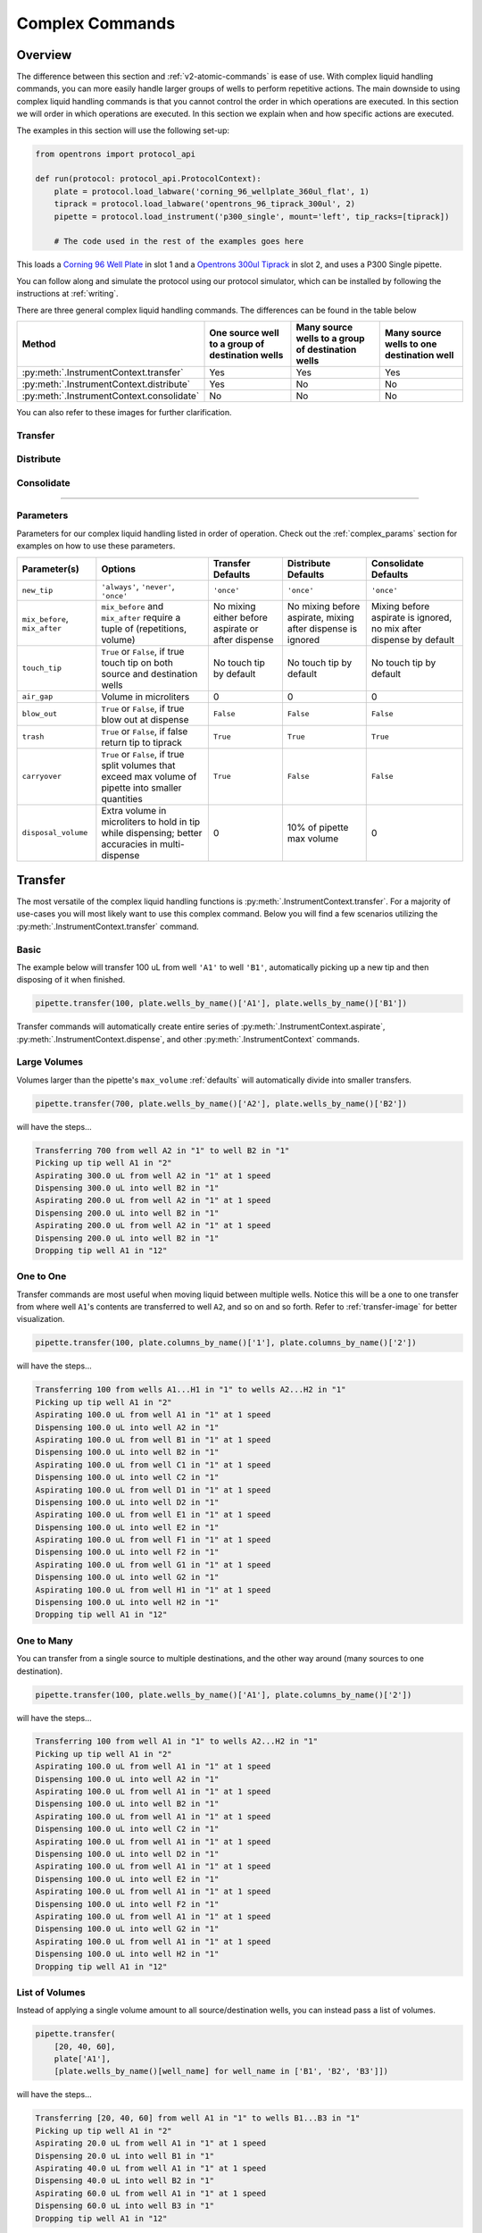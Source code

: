 .. _v2-complex-commands:

########################
Complex Commands
########################

.. _overview:

Overview
========

The difference between this section and :ref:`v2-atomic-commands` is ease of use. With complex liquid handling commands, you can more easily handle larger
groups of wells to perform repetitive actions. The main downside to using complex liquid handling commands is that you cannot control the
order in which operations are executed. In this section we will order in which operations are executed. In this section we explain when and how specific actions are executed.

The examples in this section will use the following set-up:

.. code-block:: python

    from opentrons import protocol_api

    def run(protocol: protocol_api.ProtocolContext):
        plate = protocol.load_labware('corning_96_wellplate_360ul_flat', 1)
        tiprack = protocol.load_labware('opentrons_96_tiprack_300ul', 2)
        pipette = protocol.load_instrument('p300_single', mount='left', tip_racks=[tiprack])

        # The code used in the rest of the examples goes here


This loads a `Corning 96 Well Plate <https://labware.opentrons.com/corning_96_wellplate_360ul_flat>`_ in slot 1 and a `Opentrons 300ul Tiprack <https://labware.opentrons.com/opentrons_96_tiprack_300ul>`_ in slot 2, and uses a P300 Single pipette.

You can follow along and simulate the protocol using our protocol simulator, which can be installed by following the instructions at :ref:`writing`.

There are three general complex liquid handling commands. The differences can be found in the table below

+------------------------------------------+----------------------------------------------------+------------------------------------------------------+-------------------------------------------+
|    Method                                |   One source well to a group of destination wells  |   Many source wells to a group of destination wells  | Many source wells to one destination well |
+==========================================+====================================================+======================================================+===========================================+
| :py:meth:`.InstrumentContext.transfer`   |                   Yes                              |                      Yes                             |                   Yes                     |
+------------------------------------------+----------------------------------------------------+------------------------------------------------------+-------------------------------------------+
| :py:meth:`.InstrumentContext.distribute` |                   Yes                              |                       No                             |                    No                     |
+------------------------------------------+----------------------------------------------------+------------------------------------------------------+-------------------------------------------+
| :py:meth:`.InstrumentContext.consolidate`|                   No                               |                       No                             |                    No                     |
+------------------------------------------+----------------------------------------------------+------------------------------------------------------+-------------------------------------------+

You can also refer to these images for further clarification.


.. _transfer-image:

Transfer
--------

.. image:: ../img/complex_commands/transfer.png
   :scale: 75 %
   :name: Transfer
   :align: center


.. _distribute-image:

Distribute
----------

.. image:: ../img/complex_commands/robot_distribute.png
   :scale: 50 %
   :name: Distribute
   :align: center

.. _consolidate-image:

Consolidate
-----------

.. image:: ../img/complex_commands/robot_consolidate.png
   :scale: 50 %
   :name: Consolidate
   :align: center

**********************

.. _params_table:

Parameters
----------

Parameters for our complex liquid handling listed in order of operation. Check out the :ref:`complex_params` section for examples on how to use these parameters.

+--------------------------------+------------------------------------------------------+----------------------------+------------------------------------+------------------------------------+
|          Parameter(s)          |                     Options                          |     Transfer Defaults      |        Distribute Defaults         |       Consolidate Defaults         |
+================================+======================================================+============================+====================================+====================================+
|          ``new_tip``           |      ``'always'``, ``'never'``, ``'once'``           |        ``'once'``          |            ``'once'``              |           ``'once'``               |
+--------------------------------+------------------------------------------------------+----------------------------+------------------------------------+------------------------------------+
| ``mix_before``, ``mix_after``  |  ``mix_before`` and ``mix_after`` require a tuple    | No mixing either before    |  No mixing before aspirate,        | Mixing before aspirate is ignored, |
|                                |  of (repetitions, volume)                            | aspirate or after dispense |  mixing after dispense is ignored  | no mix after dispense by default   |
+--------------------------------+------------------------------------------------------+----------------------------+------------------------------------+------------------------------------+
|         ``touch_tip``          |  ``True`` or ``False``, if true touch tip on both    |  No touch tip by default   |   No touch tip by default          |    No touch tip by default         |
|                                |  source and destination wells                        |                            |                                    |                                    |
+--------------------------------+------------------------------------------------------+----------------------------+------------------------------------+------------------------------------+
|          ``air_gap``           |                Volume in microliters                 |           0                |                 0                  |               0                    |
+--------------------------------+------------------------------------------------------+----------------------------+------------------------------------+------------------------------------+
|         ``blow_out``           |  ``True`` or ``False``, if true blow out at dispense |        ``False``           |              ``False``             |           ``False``                |
+--------------------------------+------------------------------------------------------+----------------------------+------------------------------------+------------------------------------+
|          ``trash``             | ``True`` or ``False``, if false return tip to tiprack|         ``True``           |              ``True``              |            ``True``                |
+--------------------------------+------------------------------------------------------+----------------------------+------------------------------------+------------------------------------+
|        ``carryover``           | ``True`` or ``False``, if true split volumes that    |         ``True``           |              ``False``             |            ``False``               |
|                                | exceed max volume of pipette into smaller quantities |                            |                                    |                                    |
+--------------------------------+------------------------------------------------------+----------------------------+------------------------------------+------------------------------------+
|       ``disposal_volume``      | Extra volume in microliters to hold in tip while     |             0              |     10% of pipette max volume      |                0                   |
|                                | dispensing; better accuracies in multi-dispense      |                            |                                    |                                    |
+--------------------------------+------------------------------------------------------+----------------------------+------------------------------------+------------------------------------+

Transfer
========

The most versatile of the complex liquid handling functions is :py:meth:`.InstrumentContext.transfer`. For a majority of use-cases you will most likely want to use this complex command.
Below you will find a few scenarios utilizing the :py:meth:`.InstrumentContext.transfer` command.


Basic
-----

The example below will transfer 100 uL from well ``'A1'`` to well ``'B1'``, automatically picking up a new tip and then disposing of it when finished.

.. code-block:: python

    pipette.transfer(100, plate.wells_by_name()['A1'], plate.wells_by_name()['B1'])

Transfer commands will automatically create entire series of :py:meth:`.InstrumentContext.aspirate`, :py:meth:`.InstrumentContext.dispense`, and other :py:meth:`.InstrumentContext` commands.


Large Volumes
-------------

Volumes larger than the pipette's ``max_volume`` :ref:`defaults` will automatically divide into smaller transfers.

.. code-block:: python

    pipette.transfer(700, plate.wells_by_name()['A2'], plate.wells_by_name()['B2'])

will have the steps...

.. code-block:: python

    Transferring 700 from well A2 in "1" to well B2 in "1"
    Picking up tip well A1 in "2"
    Aspirating 300.0 uL from well A2 in "1" at 1 speed
    Dispensing 300.0 uL into well B2 in "1"
    Aspirating 200.0 uL from well A2 in "1" at 1 speed
    Dispensing 200.0 uL into well B2 in "1"
    Aspirating 200.0 uL from well A2 in "1" at 1 speed
    Dispensing 200.0 uL into well B2 in "1"
    Dropping tip well A1 in "12"

One to One
-----------

Transfer commands are most useful when moving liquid between multiple wells. Notice this will be a one to one transfer
from where well ``A1``'s contents are transferred to well ``A2``, and so on and so forth. Refer to :ref:`transfer-image` for better visualization.

.. code-block:: python

    pipette.transfer(100, plate.columns_by_name()['1'], plate.columns_by_name()['2'])

will have the steps...

.. code-block:: python

    Transferring 100 from wells A1...H1 in "1" to wells A2...H2 in "1"
    Picking up tip well A1 in "2"
    Aspirating 100.0 uL from well A1 in "1" at 1 speed
    Dispensing 100.0 uL into well A2 in "1"
    Aspirating 100.0 uL from well B1 in "1" at 1 speed
    Dispensing 100.0 uL into well B2 in "1"
    Aspirating 100.0 uL from well C1 in "1" at 1 speed
    Dispensing 100.0 uL into well C2 in "1"
    Aspirating 100.0 uL from well D1 in "1" at 1 speed
    Dispensing 100.0 uL into well D2 in "1"
    Aspirating 100.0 uL from well E1 in "1" at 1 speed
    Dispensing 100.0 uL into well E2 in "1"
    Aspirating 100.0 uL from well F1 in "1" at 1 speed
    Dispensing 100.0 uL into well F2 in "1"
    Aspirating 100.0 uL from well G1 in "1" at 1 speed
    Dispensing 100.0 uL into well G2 in "1"
    Aspirating 100.0 uL from well H1 in "1" at 1 speed
    Dispensing 100.0 uL into well H2 in "1"
    Dropping tip well A1 in "12"

One to Many
------------

You can transfer from a single source to multiple destinations, and the other way around (many sources to one destination).

.. code-block:: python

    pipette.transfer(100, plate.wells_by_name()['A1'], plate.columns_by_name()['2'])


will have the steps...

.. code-block:: python

    Transferring 100 from well A1 in "1" to wells A2...H2 in "1"
    Picking up tip well A1 in "2"
    Aspirating 100.0 uL from well A1 in "1" at 1 speed
    Dispensing 100.0 uL into well A2 in "1"
    Aspirating 100.0 uL from well A1 in "1" at 1 speed
    Dispensing 100.0 uL into well B2 in "1"
    Aspirating 100.0 uL from well A1 in "1" at 1 speed
    Dispensing 100.0 uL into well C2 in "1"
    Aspirating 100.0 uL from well A1 in "1" at 1 speed
    Dispensing 100.0 uL into well D2 in "1"
    Aspirating 100.0 uL from well A1 in "1" at 1 speed
    Dispensing 100.0 uL into well E2 in "1"
    Aspirating 100.0 uL from well A1 in "1" at 1 speed
    Dispensing 100.0 uL into well F2 in "1"
    Aspirating 100.0 uL from well A1 in "1" at 1 speed
    Dispensing 100.0 uL into well G2 in "1"
    Aspirating 100.0 uL from well A1 in "1" at 1 speed
    Dispensing 100.0 uL into well H2 in "1"
    Dropping tip well A1 in "12"

List of Volumes
---------------

Instead of applying a single volume amount to all source/destination wells, you can instead pass a list of volumes.

.. code-block:: python

    pipette.transfer(
        [20, 40, 60],
        plate['A1'],
        [plate.wells_by_name()[well_name] for well_name in ['B1', 'B2', 'B3']])


will have the steps...

.. code-block:: python

    Transferring [20, 40, 60] from well A1 in "1" to wells B1...B3 in "1"
    Picking up tip well A1 in "2"
    Aspirating 20.0 uL from well A1 in "1" at 1 speed
    Dispensing 20.0 uL into well B1 in "1"
    Aspirating 40.0 uL from well A1 in "1" at 1 speed
    Dispensing 40.0 uL into well B2 in "1"
    Aspirating 60.0 uL from well A1 in "1" at 1 speed
    Dispensing 60.0 uL into well B3 in "1"
    Dropping tip well A1 in "12"

**********************

Distribute and Consolidate
==========================

Save time and tips with the :py:meth:`.InstrumentContext.distribute` and :py:meth:`.InstrumentContext.consolidate` commands. These are nearly identical to :py:meth:`.InstrumentContext.transfer`, except that they will combine multiple transfers into a single tip.

Consolidate
-----------

Volumes going to the same destination well are combined within the same tip, so that multiple aspirates can be combined to a single dispense. Refer to :ref:`consolidate-image` for better visualization.

.. code-block:: python

    pipette.consolidate(30, plate.columns_by_name()['2'], plate.wells_by_name()['A1'])

will have the steps...

.. code-block:: python

    Consolidating 30 from wells A2...H2 in "1" to well A1 in "1"
    Transferring 30 from wells A2...H2 in "1" to well A1 in "1"
    Picking up tip well A1 in "2"
    Aspirating 30.0 uL from well A2 in "1" at 1 speed
    Aspirating 30.0 uL from well B2 in "1" at 1 speed
    Aspirating 30.0 uL from well C2 in "1" at 1 speed
    Aspirating 30.0 uL from well D2 in "1" at 1 speed
    Aspirating 30.0 uL from well E2 in "1" at 1 speed
    Aspirating 30.0 uL from well F2 in "1" at 1 speed
    Aspirating 30.0 uL from well G2 in "1" at 1 speed
    Aspirating 30.0 uL from well H2 in "1" at 1 speed
    Dispensing 240.0 uL into well A1 in "1"
    Dropping tip well A1 in "12"

If there are multiple destination wells, the pipette will never combine their volumes into the same tip.

.. code-block:: python

    pipette.consolidate(
      30,
      plate.columns_by_name()['1'],
      [plate.wells_by_name()[well_name] for well_name in ['A1', 'A2']])


will have the steps...

.. code-block:: python

    Consolidating 30 from wells A1...H1 in "1" to wells A1...A2 in "1"
    Transferring 30 from wells A1...H1 in "1" to wells A1...A2 in "1"
    Picking up tip well A1 in "2"
    Aspirating 30.0 uL from well A1 in "1" at 1 speed
    Aspirating 30.0 uL from well B1 in "1" at 1 speed
    Aspirating 30.0 uL from well C1 in "1" at 1 speed
    Aspirating 30.0 uL from well D1 in "1" at 1 speed
    Dispensing 120.0 uL into well A1 in "1"
    Aspirating 30.0 uL from well E1 in "1" at 1 speed
    Aspirating 30.0 uL from well F1 in "1" at 1 speed
    Aspirating 30.0 uL from well G1 in "1" at 1 speed
    Aspirating 30.0 uL from well H1 in "1" at 1 speed
    Dispensing 120.0 uL into well A2 in "1"
    Dropping tip well A1 in "12"

Distribute
-----------

Volumes from the same source well are combined within the same tip, so that one aspirate can provide for multiple dispenses.

.. code-block:: python

    pipette.distribute(55, plate.wells_by_name()['A1'], plate.rows_by_name()['A'])


will have the steps...

.. code-block:: python

    Distributing 55 from well A1 in "1" to wells A1...A12 in "1"
    Transferring 55 from well A1 in "1" to wells A1...A12 in "1"
    Picking up tip well A1 in "2"
    Aspirating 250.0 uL from well A1 in "1" at 1 speed
    Dispensing 55.0 uL into well A1 in "1"
    Dispensing 55.0 uL into well A2 in "1"
    Dispensing 55.0 uL into well A3 in "1"
    Dispensing 55.0 uL into well A4 in "1"
    Blowing out at well A1 in "12"
    Aspirating 250.0 uL from well A1 in "1" at 1 speed
    Dispensing 55.0 uL into well A5 in "1"
    Dispensing 55.0 uL into well A6 in "1"
    Dispensing 55.0 uL into well A7 in "1"
    Dispensing 55.0 uL into well A8 in "1"
    Blowing out at well A1 in "12"
    Aspirating 250.0 uL from well A1 in "1" at 1 speed
    Dispensing 55.0 uL into well A9 in "1"
    Dispensing 55.0 uL into well A10 in "1"
    Dispensing 55.0 uL into well A11 in "1"
    Dispensing 55.0 uL into well A12 in "1"
    Blowing out at well A1 in "12"
    Dropping tip well A1 in "12"


If there are multiple source wells, the pipette will never combine their volumes into the same tip.

.. code-block:: python

    pipette.distribute(
      30,
      [plate.wells_by_name()[well_name] for well_name in ['A1', 'A2']],
      plate.rows()['A'])

will have the steps...

.. code-block:: python

    Distributing 30 from wells A1...A2 in "1" to wells A1...A12 in "1"
    Transferring 30 from wells A1...A2 in "1" to wells A1...A12 in "1"
    Picking up tip well A1 in "2"
    Aspirating 210.0 uL from well A1 in "1" at 1 speed
    Dispensing 30.0 uL into well A1 in "1"
    Dispensing 30.0 uL into well A2 in "1"
    Dispensing 30.0 uL into well A3 in "1"
    Dispensing 30.0 uL into well A4 in "1"
    Dispensing 30.0 uL into well A5 in "1"
    Dispensing 30.0 uL into well A6 in "1"
    Blowing out at well A1 in "12"
    Aspirating 210.0 uL from well A2 in "1" at 1 speed
    Dispensing 30.0 uL into well A7 in "1"
    Dispensing 30.0 uL into well A8 in "1"
    Dispensing 30.0 uL into well A9 in "1"
    Dispensing 30.0 uL into well A10 in "1"
    Dispensing 30.0 uL into well A11 in "1"
    Dispensing 30.0 uL into well A12 in "1"
    Blowing out at well A1 in "12"
    Dropping tip well A1 in "12"

Re-Visiting Order of Operations
===============================

Given this sample code, what is the order of operations?

.. code-block:: python

    pipette.transfer(
        100,
        [plate.wells_by_name()[well_name] for well_name in ['A1', 'A2', 'A3']],
        [plate.wells_by_name()[well_name] for well_name in ['B1', 'B2', 'B3']],
        new_tip='always',
        disposal_volume=10,
        touch_tip=True,
        air_gap=10,
        mix_before=(2, 50),
        mix_after=(2, 50),
        blow_out=True)

The order in which the parameters are listed inside of a complex method are irrelevant. Instead, the order in which
parameters are executed is as follows:

1. Tip logic
2. Mix at source location
3. Aspirate + Any disposal volume
4. Touch tip
5. Air gap
6. Dispense
7. Touch tip

<------Repeat above for all wells------>

8. Empty disposal volume into trash
9. Blow Out

Notice how blow out only occurs after getting rid of disposal volume. If you want blow out to occur after every dispense, you should not
include a disposal volume.

****************************

Which Command Should I Use?
===========================

Now that you know a little more about the different complex liquid handling options, which one should you use?

Each method handles groups of wells differently. We tried to encapsulate the different options you might encounter when utilizing complex commands in the table below.

+------------------------------------------+----------------------------------------------------+------------------------------------------------------+-------------------------------------------+
|    Method                                |   One source well to a group of destination wells  |   Many source wells to a group of destination wells  | Many source wells to one destination well |
+==========================================+====================================================+======================================================+===========================================+
| :py:meth:`.InstrumentContext.transfer`   |                   Yes                              |                      Yes                             |                   Yes                     |
+------------------------------------------+----------------------------------------------------+------------------------------------------------------+-------------------------------------------+
| :py:meth:`.InstrumentContext.distribute` |                   Yes                              |                       No                             |                    No                     |
+------------------------------------------+----------------------------------------------------+------------------------------------------------------+-------------------------------------------+
| :py:meth:`.InstrumentContext.consolidate`|                   No                               |                       No                             |                    No                     |
+------------------------------------------+----------------------------------------------------+------------------------------------------------------+-------------------------------------------+

You can also check out this other table below on how each method compares for things such as contamination or speed. If a method is intended for a particular category,
it is marked with an ``X``.

+------------+----------+---------+-----------------+---------------+
|            | Accuracy |  Speed  | Waste Reduction | Contamination |
+============+==========+=========+=================+===============+
| Transfer   |     X    |         |                 |       X       |
+------------+----------+---------+-----------------+---------------+
| Distribute |          |    X    |        X        |               |
+------------+----------+---------+-----------------+---------------+
| Consolidate|          |    X    |        X        |               |
+------------+----------+---------+-----------------+---------------+

**********************

.. _complex_params:

Complex Liquid Handling Parameters
==================================

Below are some examples of the parameters described in :ref:`params_table`.

new_tip
-------

This parameter handles tip logic. You have options of ``always``, ``once`` and ``never``. The default for every complex command is ``once``.

If you want to avoid cross-contamination and increase accuracy, you should set this parameter to ``always``.

Always Get a New Tip
^^^^^^^^^^^^^^^^^^^^

Transfer commands will by default use the same one tip for each well, then finally drop it in the trash once finished.

The pipette can optionally get a new tip at the beginning of each aspirate, to help avoid cross contamination.

.. code-block:: python

    pipette.transfer(
        100,
        [plate.wells_by_name()[well_name] for well_name in ['A1', 'A2', 'A3']],
        [plate.wells_by_name()[well_name] for well_name in ['B1', 'B2', 'B3']],
        new_tip='always')    # always pick up a new tip


will have the steps...

.. code-block:: python

    Transferring 100 from wells A1...A3 in "1" to wells B1...B3 in "1"
    Picking up tip well A1 in "2"
    Aspirating 100.0 uL from well A1 in "1" at 1 speed
    Dispensing 100.0 uL into well B1 in "1"
    Dropping tip well A1 in "12"
    Picking up tip well B1 in "2"
    Aspirating 100.0 uL from well A2 in "1" at 1 speed
    Dispensing 100.0 uL into well B2 in "1"
    Dropping tip well A1 in "12"
    Picking up tip well C1 in "2"
    Aspirating 100.0 uL from well A3 in "1" at 1 speed
    Dispensing 100.0 uL into well B3 in "1"
    Dropping tip well A1 in "12"

Never Get a New Tip
^^^^^^^^^^^^^^^^^^^

For scenarios where you instead are calling ``pick_up_tip()`` and ``drop_tip()`` elsewhere in your protocol, the transfer command can ignore picking up or dropping tips.

.. code-block:: python

    pipette.pick_up_tip()
    ...
    pipette.transfer(
        100,
        [plate.wells_by_name()[well_name] for well_name in ['A1', 'A2', 'A3']],
        [plate.wells_by_name()[well_name] for well_name in ['B1', 'B2', 'B3']],
        new_tip='never')    # never pick up or drop a tip
    ...
    pipette.drop_tip()


will have the steps...

.. code-block:: python

    Picking up tip well A1 in "2"
    ...
    Transferring 100 from wells A1...A3 in "1" to wells B1...B3 in "1"
    Aspirating 100.0 uL from well A1 in "1" at 1 speed
    Dispensing 100.0 uL into well B1 in "1"
    Aspirating 100.0 uL from well A2 in "1" at 1 speed
    Dispensing 100.0 uL into well B2 in "1"
    Aspirating 100.0 uL from well A3 in "1" at 1 speed
    Dispensing 100.0 uL into well B3 in "1"
    ...
    Dropping tip well A1 in "12"

trash
-----

By default, the transfer command will drop the pipette's tips in the trash container. However, if you wish to instead return the tip to its tip rack, you can set ``trash=False``.

.. code-block:: python

    pipette.transfer(
        100,
        plate['A1'],
        plate['B1'],
        trash=False)       # do not trash tip


will have the steps...

.. code-block:: python

    Transferring 100 from well A1 in "1" to well B1 in "1"
    Picking up tip well A1 in "2"
    Aspirating 100.0 uL from well A1 in "1" at 1 speed
    Dispensing 100.0 uL into well B1 in "1"
    Returning tip
    Dropping tip well A1 in "2"

touch_tip
---------

A :ref:`touch-tip` can be performed after every aspirate and dispense by setting ``touch_tip=True``.

.. code-block:: python

    pipette.transfer(
        100,
        plate['A1'],
        plate['A2'],
        touch_tip=True)     # touch tip to each well's edge


will have the steps...

.. code-block:: python

    Transferring 100 from well A1 in "1" to well A2 in "1"
    Picking up tip well A1 in "2"
    Aspirating 100.0 uL from well A1 in "1" at 1 speed
    Touching tip
    Dispensing 100.0 uL into well A2 in "1"
    Touching tip
    Dropping tip well A1 in "12"

blow_out
--------

A :ref:`blow-out` can be performed after every dispense that leaves the tip empty by setting ``blow_out=True``.

.. code-block:: python

    pipette.transfer(
        100,
        plate['A1'],
        plate['A2'],
        blow_out=True)      # blow out droplets when tip is empty


will have the steps...

.. code-block:: python

    Transferring 100 from well A1 in "1" to well A2 in "1"
    Picking up tip well A1 in "2"
    Aspirating 100.0 uL from well A1 in "1" at 1 speed
    Dispensing 100.0 uL into well A2 in "1"
    Blowing out
    Dropping tip well A1 in "12"

mix_before, mix_after
---------------------

A :ref:`mix` can be performed before every aspirate by setting ``mix_before=``. The value of ``mix_before=`` must be a tuple, the 1st value is the number of repetitions, the 2nd value is the amount of liquid to mix.

.. code-block:: python

    pipette.transfer(
        100,
        plate['A1'],
        plate['A2'],
        mix_before=(2, 50), # mix 2 times with 50uL before aspirating
        mix_after=(3, 75))  # mix 3 times with 75uL after dispensing


will have the steps...

.. code-block:: python

    Transferring 100 from well A1 in "1" to well A2 in "1"
    Picking up tip well A1 in "2"
    Mixing 2 times with a volume of 50ul
    Aspirating 50 uL from well A1 in "1" at 1.0 speed
    Dispensing 50 uL into well A1 in "1"
    Aspirating 50 uL from well A1 in "1" at 1.0 speed
    Dispensing 50 uL into well A1 in "1"
    Aspirating 100.0 uL from well A1 in "1" at 1 speed
    Dispensing 100.0 uL into well A2 in "1"
    Mixing 3 times with a volume of 75ul
    Aspirating 75 uL from well A2 in "1" at 1.0 speed
    Dispensing 75.0 uL into well A2 in "1"
    Aspirating 75 uL from well A2 in "1" at 1.0 speed
    Dispensing 75.0 uL into well A2 in "1"
    Aspirating 75 uL from well A2 in "1" at 1.0 speed
    Dispensing 75.0 uL into well A2 in "1"
    Dropping tip well A1 in "12"

air_gap
-------

An :ref:`air-gap` can be performed after every aspirate by setting ``air_gap=int``, where the value is the volume of air in microliters to aspirate after aspirating the liquid. The entire volume in the tip, air gap and the liquid volume, will be dispensed all at once at the destination specified in the complex command.

.. code-block:: python

    pipette.transfer(
        100,
        plate['A1'],
        plate['A2'],
        air_gap=20)         # add 20uL of air after each aspirate


will have the steps...

.. code-block:: python

    Transferring 100 from well A1 in "1" to well A2 in "1"
    Picking up tip well A1 in "2"
    Aspirating 100.0 uL from well A1 in "1" at 1 speed
    Air gap
    Aspirating 20 uL from well A1 in "1" at 1.0 speed
    Dispensing 120.0 uL into well A2 in "1"
    Dropping tip well A1 in "12"

disposal_volume
---------------

When dispensing multiple times from the same tip, it is recommended to aspirate an extra amount of liquid to be disposed of after distributing. This added ``disposal_vol`` can be set as an optional argument.

There is a default disposal volume (equal to the pipette's minimum volume :ref:`Defaults`), which will be blown out at the trash after the dispenses.

.. code-block:: python

    pipette.distribute(
        30,
        [plate.wells_by_name()[well_name] for well_name in ['A1', 'A2']],
        plate.columns_by_name()['2'],
        disposal_volume=60)   # include extra liquid to make dispenses more accurate, 20% of total volume


will have the steps...

.. code-block:: python

    Distributing 30 from wells A1...A2 in "1" to wells A2...H2 in "1"
    Transferring 30 from wells A1...A2 in "1" to wells A2...H2 in "1"
    Picking up tip well A1 in "2"
    Aspirating 130.0 uL from well A1 in "1" at 1 speed
    Dispensing 30.0 uL into well A2 in "1"
    Dispensing 30.0 uL into well B2 in "1"
    Dispensing 30.0 uL into well C2 in "1"
    Dispensing 30.0 uL into well D2 in "1"
    Blowing out at well A1 in "12"
    Aspirating 130.0 uL from well A2 in "1" at 1 speed
    Dispensing 30.0 uL into well E2 in "1"
    Dispensing 30.0 uL into well F2 in "1"
    Dispensing 30.0 uL into well G2 in "1"
    Dispensing 30.0 uL into well H2 in "1"
    Blowing out at well A1 in "12"
    Dropping tip well A1 in "12"


See this image for example,

.. image:: ../img/complex_commands/distribute_illustration_tip.png
   :scale: 50 %
   :align: center
